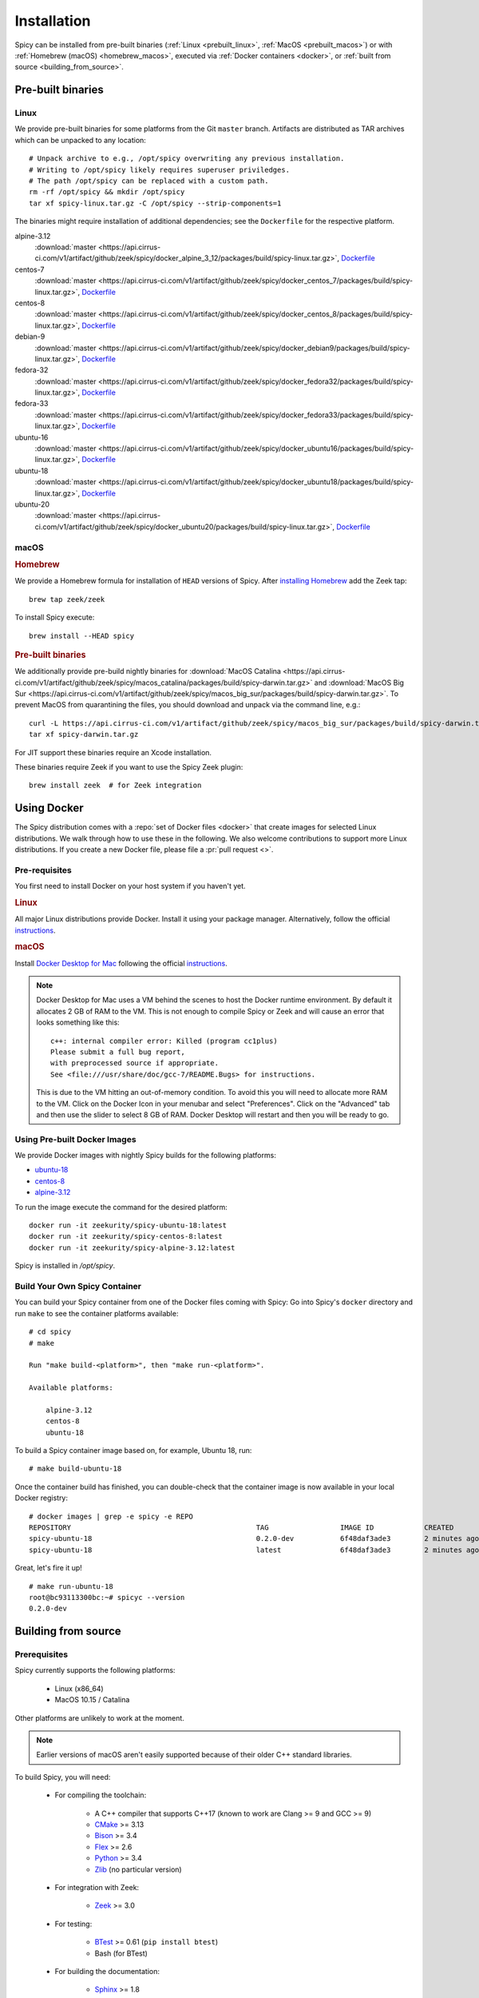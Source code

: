 
.. _installation:

Installation
=============

Spicy can be installed from pre-built binaries (:ref:`Linux <prebuilt_linux>`,
:ref:`MacOS <prebuilt_macos>`) or with :ref:`Homebrew (macOS)
<homebrew_macos>`, executed via :ref:`Docker containers <docker>`, or
:ref:`built from source <building_from_source>`.

Pre-built binaries
------------------

.. _prebuilt_linux:

Linux
~~~~~

We provide pre-built binaries for some platforms from the Git ``master``
branch. Artifacts are distributed as TAR archives which can be unpacked to any
location::

    # Unpack archive to e.g., /opt/spicy overwriting any previous installation.
    # Writing to /opt/spicy likely requires superuser priviledges.
    # The path /opt/spicy can be replaced with a custom path.
    rm -rf /opt/spicy && mkdir /opt/spicy
    tar xf spicy-linux.tar.gz -C /opt/spicy --strip-components=1

The binaries might require installation of additional dependencies;
see the ``Dockerfile`` for the respective platform.

alpine-3.12
    :download:`master <https://api.cirrus-ci.com/v1/artifact/github/zeek/spicy/docker_alpine_3_12/packages/build/spicy-linux.tar.gz>`,
    `Dockerfile <https://github.com/zeek/spicy/blob/master/docker/Dockerfile.alpine-3.12>`__

centos-7
    :download:`master <https://api.cirrus-ci.com/v1/artifact/github/zeek/spicy/docker_centos_7/packages/build/spicy-linux.tar.gz>`,
    `Dockerfile <https://github.com/zeek/spicy/blob/master/docker/Dockerfile.centos-7>`__

centos-8
    :download:`master <https://api.cirrus-ci.com/v1/artifact/github/zeek/spicy/docker_centos_8/packages/build/spicy-linux.tar.gz>`,
    `Dockerfile <https://github.com/zeek/spicy/blob/master/docker/Dockerfile.centos-8>`__

debian-9
    :download:`master <https://api.cirrus-ci.com/v1/artifact/github/zeek/spicy/docker_debian9/packages/build/spicy-linux.tar.gz>`,
    `Dockerfile <https://github.com/zeek/spicy/blob/master/docker/Dockerfile.debian-9>`__

fedora-32
    :download:`master <https://api.cirrus-ci.com/v1/artifact/github/zeek/spicy/docker_fedora32/packages/build/spicy-linux.tar.gz>`,
    `Dockerfile <https://github.com/zeek/spicy/blob/master/docker/Dockerfile.fedora-32>`__

fedora-33
    :download:`master <https://api.cirrus-ci.com/v1/artifact/github/zeek/spicy/docker_fedora33/packages/build/spicy-linux.tar.gz>`,
    `Dockerfile <https://github.com/zeek/spicy/blob/master/docker/Dockerfile.fedora-33>`__

ubuntu-16
    :download:`master <https://api.cirrus-ci.com/v1/artifact/github/zeek/spicy/docker_ubuntu16/packages/build/spicy-linux.tar.gz>`,
    `Dockerfile <https://github.com/zeek/spicy/blob/master/docker/Dockerfile.ubuntu-16>`__

ubuntu-18
    :download:`master <https://api.cirrus-ci.com/v1/artifact/github/zeek/spicy/docker_ubuntu18/packages/build/spicy-linux.tar.gz>`,
    `Dockerfile <https://github.com/zeek/spicy/blob/master/docker/Dockerfile.ubuntu-18>`__

ubuntu-20
    :download:`master <https://api.cirrus-ci.com/v1/artifact/github/zeek/spicy/docker_ubuntu20/packages/build/spicy-linux.tar.gz>`,
    `Dockerfile <https://github.com/zeek/spicy/blob/master/docker/Dockerfile.ubuntu-20>`__

macOS
~~~~~

.. _homebrew_macos:

.. rubric:: Homebrew

We provide a Homebrew formula for installation of ``HEAD`` versions of Spicy.
After `installing Homebrew <https://docs.brew.sh/Installation>`_ add the Zeek
tap::

    brew tap zeek/zeek

To install Spicy execute::

    brew install --HEAD spicy

.. _prebuilt_macos:

.. rubric:: Pre-built binaries

.. todo:: Below links are broken at the moment. Please choose another installation method for the time being.

We additionally provide pre-build nightly binaries for :download:`MacOS Catalina
<https://api.cirrus-ci.com/v1/artifact/github/zeek/spicy/macos_catalina/packages/build/spicy-darwin.tar.gz>`
and :download:`MacOS Big Sur
<https://api.cirrus-ci.com/v1/artifact/github/zeek/spicy/macos_big_sur/packages/build/spicy-darwin.tar.gz>`.
To prevent MacOS from quarantining the files, you should download and unpack
via the command line, e.g.::

    curl -L https://api.cirrus-ci.com/v1/artifact/github/zeek/spicy/macos_big_sur/packages/build/spicy-darwin.tar.gz -o spicy-darwin.tar.gz
    tar xf spicy-darwin.tar.gz

For JIT support these binaries require an Xcode installation.

These binaries require Zeek if you want to use the Spicy Zeek plugin::

    brew install zeek  # for Zeek integration

.. _docker:

Using Docker
------------

The Spicy distribution comes with a :repo:`set of Docker files
<docker>` that create images for selected Linux distributions. We walk
through how to use these in the following. We also welcome
contributions to support more Linux distributions. If you create a new
Docker file, please file a :pr:`pull request <>`.

Pre-requisites
~~~~~~~~~~~~~~

You first need to install Docker on your host system if you haven't yet.

.. rubric:: Linux

All major Linux distributions provide Docker. Install it using your
package manager. Alternatively, follow the official
`instructions <https://docs.docker.com/install/>`__.

.. rubric:: macOS

Install `Docker Desktop for Mac
<https://docs.docker.com/docker-for-mac>`_ following the official
`instructions <https://docs.docker.com/docker-for-mac/install>`__.

.. note::

    Docker Desktop for Mac uses a VM behind the scenes to host the
    Docker runtime environment. By default it allocates 2 GB of RAM to
    the VM. This is not enough to compile Spicy or Zeek and will cause
    an error that looks something like this::

        c++: internal compiler error: Killed (program cc1plus)
        Please submit a full bug report,
        with preprocessed source if appropriate.
        See <file:///usr/share/doc/gcc-7/README.Bugs> for instructions.

    This is due to the VM hitting an out-of-memory condition. To avoid
    this you will need to allocate more RAM to the VM. Click on the Docker
    Icon in your menubar and select "Preferences". Click on the "Advanced"
    tab and then use the slider to select 8 GB of RAM. Docker Desktop will
    restart and then you will be ready to go.

Using Pre-built Docker Images
~~~~~~~~~~~~~~~~~~~~~~~~~~~~~

We provide Docker images with nightly Spicy builds for the following platforms:

* `ubuntu-18 <https://hub.docker.com/repository/docker/zeekurity/spicy-ubuntu-18>`__
* `centos-8 <https://hub.docker.com/repository/docker/zeekurity/spicy-centos-8>`__
* `alpine-3.12 <https://hub.docker.com/repository/docker/zeekurity/spicy-alpine-3.12>`__

To run the image execute the command for the desired platform::

    docker run -it zeekurity/spicy-ubuntu-18:latest
    docker run -it zeekurity/spicy-centos-8:latest
    docker run -it zeekurity/spicy-alpine-3.12:latest

Spicy is installed in `/opt/spicy`.

Build Your Own Spicy Container
~~~~~~~~~~~~~~~~~~~~~~~~~~~~~~

You can build your Spicy container from one of the Docker files coming
with Spicy: Go into Spicy's ``docker`` directory and run ``make`` to
see the container platforms available::

    # cd spicy
    # make

    Run "make build-<platform>", then "make run-<platform>".

    Available platforms:

        alpine-3.12
        centos-8
        ubuntu-18

To build a Spicy container image based on, for example, Ubuntu 18, run::

    # make build-ubuntu-18

Once the container build has finished, you can double-check that the
container image is now available in your local Docker registry::

    # docker images | grep -e spicy -e REPO
    REPOSITORY                                            TAG                 IMAGE ID            CREATED             SIZE
    spicy-ubuntu-18                                       0.2.0-dev           6f48daf3ade3        2 minutes ago       2.45GB
    spicy-ubuntu-18                                       latest              6f48daf3ade3        2 minutes ago       2.45GB

Great, let's fire it up! ::

    # make run-ubuntu-18
    root@bc93113300bc:~# spicyc --version
    0.2.0-dev

.. _building_from_source:

Building from source
--------------------

Prerequisites
~~~~~~~~~~~~~

Spicy currently supports the following platforms:

    - Linux (x86_64)

    - MacOS 10.15 / Catalina

Other platforms are unlikely to work at the moment.

.. note:: Earlier versions of macOS aren't easily supported because of
   their older C++ standard libraries.

To build Spicy, you will need:

    - For compiling the toolchain:

        * A C++ compiler that supports C++17 (known to work are Clang >= 9 and GCC >= 9)
        * `CMake <https://cmake.org>`_  >= 3.13
        * `Bison <https://www.gnu.org/software/bison>`_  >= 3.4
        * `Flex <https://www.gnu.org/software/flex>`_  >= 2.6
        * `Python <https://www.python.org/downloads/>`_ >= 3.4
        * `Zlib <https://www.zlib.net>`_ (no particular version)

    - For integration with Zeek:

        * `Zeek <https://www.zeek.org>`_  >= 3.0

    - For testing:

        * `BTest <https://github.com/zeek/btest>`_  >= 0.61 (``pip install btest``)
        * Bash (for BTest)

    - For building the documentation:

        * `Sphinx <https://www.sphinx-doc.org/en/master>`_  >= 1.8
        * `Read the Docs Sphinx Theme <https://sphinx-rtd-theme.readthedocs.io/en/stable/>`_  (``pip install sphinx_rtd_theme``)

In the following we record how to get these dependencies in place on
some popular platforms. Please :issue:`file an issue <>` if you have
instructions for platforms not yet listed here. Additionally, we provide
Docker files for building on selected Linux distributions, see :ref:`docker`.

.. rubric:: macOS

Make sure you have Xcode installed, including its command tools:
``xcode-select --install``.

If you are using `MacPorts <https://www.macports.org>`_:

    - ``# port install flex bison cmake ninja python38 py38-pip py38-sphinx py38-sphinx_rtd_theme``
    - ``# pip install btest``

If you are using `Homebrew <https://brew.sh>`_:

    - ``# brew install bison flex cmake ninja python@3.8 sphinx-doc``
    - ``# pip3 install btest sphinx_rtd_theme``

In either case, install Zeek >= 3.0 from source, `per the instructions
<https://docs.zeek.org/en/stable/install/install.html#installing-from-source>`_

.. rubric:: Linux

On Ubuntu 18 (Bionic):

    - See the :repo:`Ubuntu 18 Docker file <docker/Dockerfile.ubuntu-18>`.

On Alpine 3.12:

    - See the :repo:`Alpine 3.11 Docker file <docker/Dockerfile.alpine-3.12>`.

On CentOS 8 / RedHat 8:

    - See the :repo:`CentOS 8 Docker file <docker/Dockerfile.centos-8>`.


Installing the Spicy Toolchain
~~~~~~~~~~~~~~~~~~~~~~~~~~~~~~

Get the code::

   # git clone --recursive https://github.com/zeek/spicy

The short version to install Spicy is the standard ``./configure &&
make && make install``. However, you'll likely need to customize the
build a bit, so we'll walk through some of the options in the
following.

Normally, Spicy's build system will just pick up the system's standard
C++ compiler. If you want to point it to a different compiler, the
``configure`` script provides  an option ``--with-cxx-compiler`` to do
so.

Spicy by default installs into ``/usr/local``. You can change that by
giving ``configure`` a ``--prefix``::

   # ./configure --prefix=/opt/spicy

If Zeek is installed but not in its standard location (i.e.,
``/usr/local/zeek``), you can tell ``configure`` the prefix where to
look for it::

   # ./configure --with-zeek=/opt/zeek

The final ``configure`` output will summarize your build's configuration.
To ensure that Zeek support is enabled, verify the presence of
the following line::

    Zeek plugin enabled:   yes

.. note::

    ``configure`` has a few more flags that may be helpful, see its
    ``--help`` output. For developers, the following may be particular
    useful:

        - ``--enable-debug``: compile a non-optimized debug version
        - ``--enable-sanitizer``: enable address & leak sanitizers
        - ``--generator=Ninja``: use the faster ``ninja`` build system instead of ``make``
        - ``--enable-ccache``: use the ``ccache`` compiler cache to speed up compilation

    Using Ninja and ``ccache`` will speed up compile times. On Linux,
    compiling will also be quite a bit faster if you have the "Gold
    linker" available. To check if you do, see if ``which ld.gold``
    returns anything. If yes, ``configure`` will automatically pick it
    up.

Once you have configured Spicy, running ``make`` will change into the
newly created ``build`` directory and start the compilation there.
Once finished, ``make test`` will execute the test suite. It will take
a bit, but all tests should be passing (unless explicitly reported as
expected to fail). Finally, ``make install`` will install Spicy
system-wide into the configured prefix. If you are installing into a
non-standard location, make sure that ``<prefix>/bin`` is in your
``PATH``.

.. note:: You can also use the Spicy tools directly out of the build
   directory without installing it, the binaries land in ``build/bin``.

To build Spicy's documentation, run ``make`` inside the ``docs/`` directory.
Documentation will be located in ``build/doc/html``.

Development setup
-----------------

In order to speed up precompilation of Spicy parsers, users can create a cache of
precompiled files. This cache is tied to a specific Spicy version, and needs to
be recreated each time Spicy is updated.

To precompile the files execute the following command::

    # spicy-precompile-headers

.. note::

    By default the cache is located in the folder ``.cache/spicy/<VERSION>`` in
    the user's home directory. This location can be overriden by setting the
    environment variable ``SPICY_CACHE`` to a different folder path, both when
    executing ``spicy-precompile-headers`` and Spicy toolchain commands.
